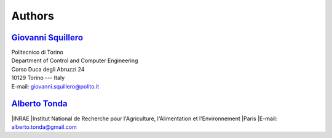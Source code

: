 Authors
=======

`Giovanni Squillero <https://staff.polito.it/giovanni.squillero/>`_
-------------------------------------------------------------------
| Politecnico di Torino
| Department of Control and Computer Engineering
| Corso Duca degli Abruzzi 24
| 10129 Torino --- Italy
| E-mail: giovanni.squillero@polito.it

`Alberto Tonda <https://scholar.google.it/citations?user=M1t5hwYAAAAJ&hl=en/>`_
-------------------------------------------------------------------------------
|INRAE
|Institut National de Recherche pour l'Agriculture, l'Alimentation et l'Environnement
|Paris
|E-mail: alberto.tonda@gmail.com